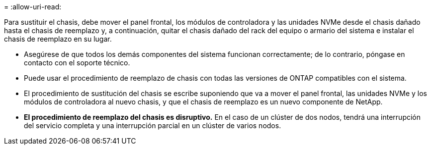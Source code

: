 = 
:allow-uri-read: 


Para sustituir el chasis, debe mover el panel frontal, los módulos de controladora y las unidades NVMe desde el chasis dañado hasta el chasis de reemplazo y, a continuación, quitar el chasis dañado del rack del equipo o armario del sistema e instalar el chasis de reemplazo en su lugar.

* Asegúrese de que todos los demás componentes del sistema funcionan correctamente; de lo contrario, póngase en contacto con el soporte técnico.
* Puede usar el procedimiento de reemplazo de chasis con todas las versiones de ONTAP compatibles con el sistema.
* El procedimiento de sustitución del chasis se escribe suponiendo que va a mover el panel frontal, las unidades NVMe y los módulos de controladora al nuevo chasis, y que el chasis de reemplazo es un nuevo componente de NetApp.
* *El procedimiento de reemplazo del chasis es disruptivo.* En el caso de un clúster de dos nodos, tendrá una interrupción del servicio completa y una interrupción parcial en un clúster de varios nodos.

